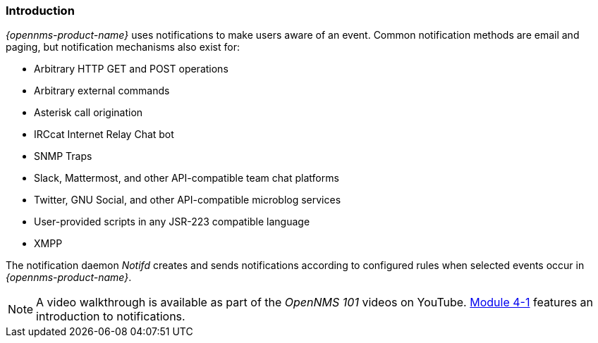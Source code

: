 
// Allow GitHub image rendering
:imagesdir: ../../images

[[ga-notifications-introduction]]
=== Introduction

_{opennms-product-name}_ uses notifications to make users aware of an event.
Common notification methods are email and paging, but notification mechanisms also exist for:

* Arbitrary HTTP GET and POST operations
* Arbitrary external commands
* Asterisk call origination
* IRCcat Internet Relay Chat bot
* SNMP Traps
* Slack, Mattermost, and other API-compatible team chat platforms
* Twitter, GNU Social, and other API-compatible microblog services
* User-provided scripts in any JSR-223 compatible language
* XMPP

The notification daemon _Notifd_ creates and sends notifications according to configured rules when selected events occur in _{opennms-product-name}_.

NOTE: A video walkthrough is available as part of the _OpenNMS 101_ videos on YouTube.  https://www.youtube.com/watch?v=atK-zYYEzd0[Module 4-1] features an introduction to notifications.
